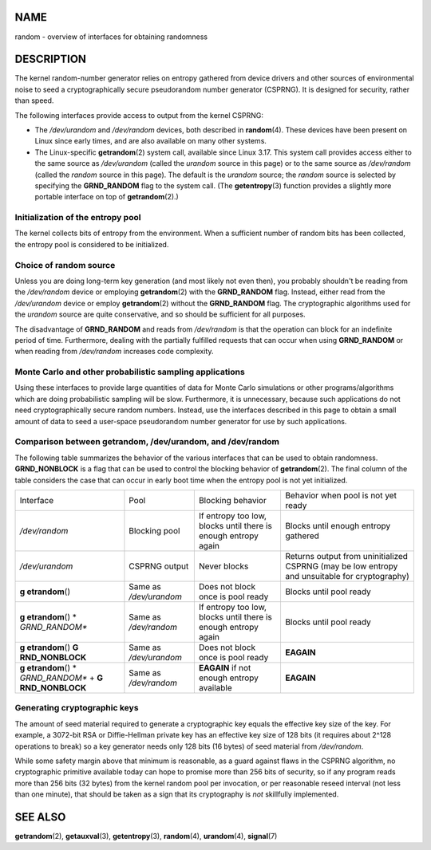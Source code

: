 NAME
====

random - overview of interfaces for obtaining randomness

DESCRIPTION
===========

The kernel random-number generator relies on entropy gathered from
device drivers and other sources of environmental noise to seed a
cryptographically secure pseudorandom number generator (CSPRNG). It is
designed for security, rather than speed.

The following interfaces provide access to output from the kernel
CSPRNG:

-  The */dev/urandom* and */dev/random* devices, both described in
   **random**\ (4). These devices have been present on Linux since early
   times, and are also available on many other systems.

-  The Linux-specific **getrandom**\ (2) system call, available since
   Linux 3.17. This system call provides access either to the same
   source as */dev/urandom* (called the *urandom* source in this page)
   or to the same source as */dev/random* (called the *random* source in
   this page). The default is the *urandom* source; the *random* source
   is selected by specifying the **GRND_RANDOM** flag to the system
   call. (The **getentropy**\ (3) function provides a slightly more
   portable interface on top of **getrandom**\ (2).)

Initialization of the entropy pool
----------------------------------

The kernel collects bits of entropy from the environment. When a
sufficient number of random bits has been collected, the entropy pool is
considered to be initialized.

Choice of random source
-----------------------

Unless you are doing long-term key generation (and most likely not even
then), you probably shouldn't be reading from the */dev/random* device
or employing **getrandom**\ (2) with the **GRND_RANDOM** flag. Instead,
either read from the */dev/urandom* device or employ **getrandom**\ (2)
without the **GRND_RANDOM** flag. The cryptographic algorithms used for
the *urandom* source are quite conservative, and so should be sufficient
for all purposes.

The disadvantage of **GRND_RANDOM** and reads from */dev/random* is that
the operation can block for an indefinite period of time. Furthermore,
dealing with the partially fulfilled requests that can occur when using
**GRND_RANDOM** or when reading from */dev/random* increases code
complexity.

Monte Carlo and other probabilistic sampling applications
---------------------------------------------------------

Using these interfaces to provide large quantities of data for Monte
Carlo simulations or other programs/algorithms which are doing
probabilistic sampling will be slow. Furthermore, it is unnecessary,
because such applications do not need cryptographically secure random
numbers. Instead, use the interfaces described in this page to obtain a
small amount of data to seed a user-space pseudorandom number generator
for use by such applications.

Comparison between getrandom, /dev/urandom, and /dev/random
-----------------------------------------------------------

The following table summarizes the behavior of the various interfaces
that can be used to obtain randomness. **GRND_NONBLOCK** is a flag that
can be used to control the blocking behavior of **getrandom**\ (2). The
final column of the table considers the case that can occur in early
boot time when the entropy pool is not yet initialized.

+----------------+----------------+----------------+----------------+
| Interface      | Pool           | Blocking       | Behavior when  |
|                |                | behavior       | pool is not    |
|                |                |                | yet ready      |
+----------------+----------------+----------------+----------------+
| */dev/random*  | Blocking pool  | If entropy too | Blocks until   |
|                |                | low, blocks    | enough entropy |
|                |                | until there is | gathered       |
|                |                | enough entropy |                |
|                |                | again          |                |
+----------------+----------------+----------------+----------------+
| */dev/urandom* | CSPRNG output  | Never blocks   | Returns output |
|                |                |                | from           |
|                |                |                | uninitialized  |
|                |                |                | CSPRNG (may be |
|                |                |                | low entropy    |
|                |                |                | and unsuitable |
|                |                |                | for            |
|                |                |                | cryptography)  |
+----------------+----------------+----------------+----------------+
| **g            | Same as        | Does not block | Blocks until   |
| etrandom**\ () | */dev/urandom* | once is pool   | pool ready     |
|                |                | ready          |                |
+----------------+----------------+----------------+----------------+
| **g            | Same as        | If entropy too | Blocks until   |
| etrandom**\ () | */dev/random*  | low, blocks    | pool ready     |
| *              |                | until there is |                |
| *GRND_RANDOM** |                | enough entropy |                |
|                |                | again          |                |
+----------------+----------------+----------------+----------------+
| **g            | Same as        | Does not block | **EAGAIN**     |
| etrandom**\ () | */dev/urandom* | once is pool   |                |
| **G            |                | ready          |                |
| RND_NONBLOCK** |                |                |                |
+----------------+----------------+----------------+----------------+
| **g            | Same as        | **EAGAIN** if  | **EAGAIN**     |
| etrandom**\ () | */dev/random*  | not enough     |                |
| *              |                | entropy        |                |
| *GRND_RANDOM** |                | available      |                |
| +              |                |                |                |
| **G            |                |                |                |
| RND_NONBLOCK** |                |                |                |
+----------------+----------------+----------------+----------------+

Generating cryptographic keys
-----------------------------

The amount of seed material required to generate a cryptographic key
equals the effective key size of the key. For example, a 3072-bit RSA or
Diffie-Hellman private key has an effective key size of 128 bits (it
requires about 2^128 operations to break) so a key generator needs only
128 bits (16 bytes) of seed material from */dev/random*.

While some safety margin above that minimum is reasonable, as a guard
against flaws in the CSPRNG algorithm, no cryptographic primitive
available today can hope to promise more than 256 bits of security, so
if any program reads more than 256 bits (32 bytes) from the kernel
random pool per invocation, or per reasonable reseed interval (not less
than one minute), that should be taken as a sign that its cryptography
is *not* skillfully implemented.

SEE ALSO
========

**getrandom**\ (2), **getauxval**\ (3), **getentropy**\ (3),
**random**\ (4), **urandom**\ (4), **signal**\ (7)
